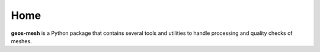 Home
========

**geos-mesh** is a Python package that contains several tools and utilities to handle processing and quality checks of meshes.